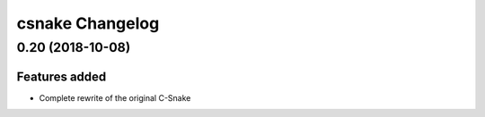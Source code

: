 ================
csnake Changelog
================

0.20 (2018-10-08)
=================

Features added
--------------

* Complete rewrite of the original C-Snake
